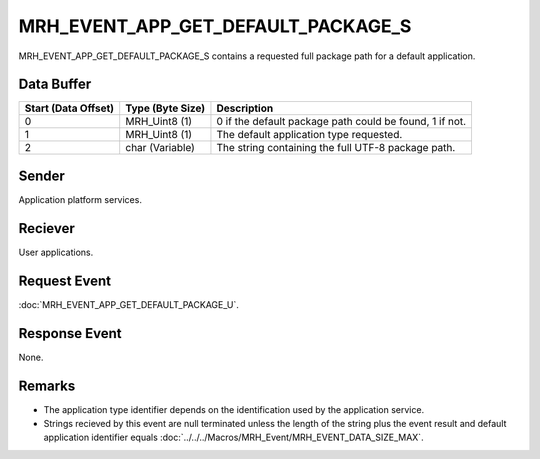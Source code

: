 MRH_EVENT_APP_GET_DEFAULT_PACKAGE_S
===================================
MRH_EVENT_APP_GET_DEFAULT_PACKAGE_S contains a requested full package path for 
a default application.

Data Buffer
-----------
.. list-table::
    :header-rows: 1

    * - Start (Data Offset)
      - Type (Byte Size)
      - Description
    * - 0
      - MRH_Uint8 (1)
      - 0 if the default package path could be found, 1 if not.
    * - 1
      - MRH_Uint8 (1)
      - The default application type requested.
    * - 2
      - char (Variable)
      - The string containing the full UTF-8 package path.


Sender
------
Application platform services.

Reciever
--------
User applications.

Request Event
-------------
:doc:`MRH_EVENT_APP_GET_DEFAULT_PACKAGE_U`.

Response Event
--------------
None.

Remarks
-------
* The application type identifier depends on the identification used by the 
  application service.
* Strings recieved by this event are null terminated unless the length of the
  string plus the event result and default application identifier equals 
  :doc:`../../../Macros/MRH_Event/MRH_EVENT_DATA_SIZE_MAX`.